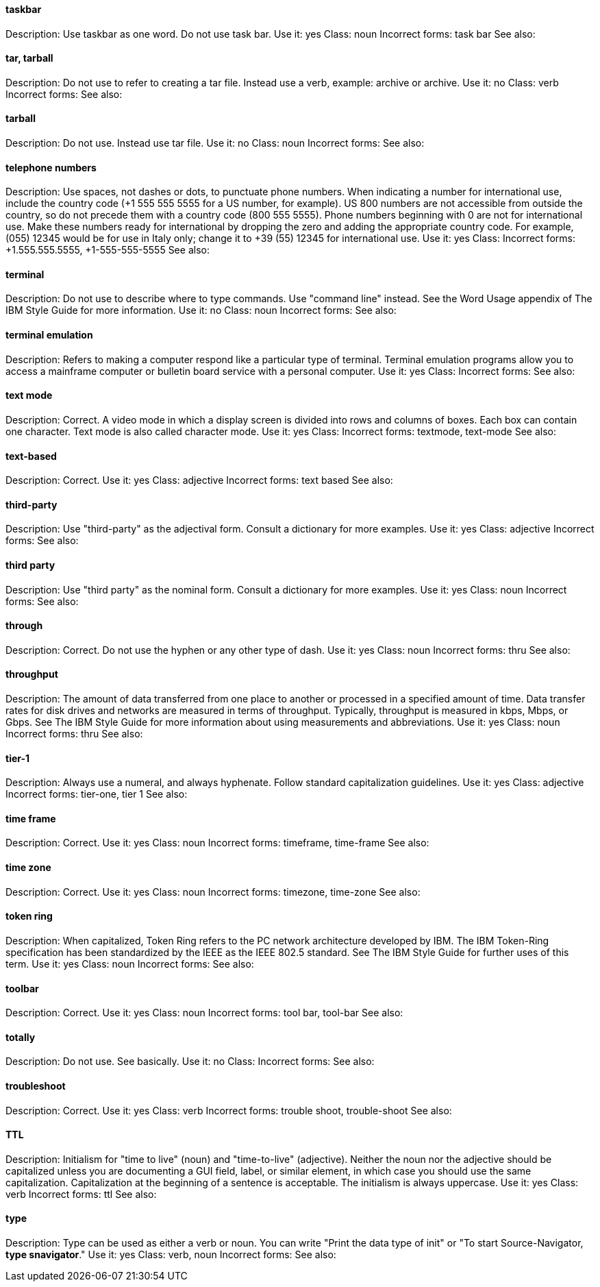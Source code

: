 [discrete]
==== taskbar
[[taskbar]]
Description: Use taskbar as one word. Do not use task bar.
Use it: yes
Class: noun
Incorrect forms: task bar
See also:

[discrete]
==== tar, tarball
[[tar]]
Description: Do not use to refer to creating a tar file. Instead use a verb, example: archive or archive.
Use it: no
Class: verb
Incorrect forms:
See also:

[discrete]
==== tarball
[[tarball]]
Description: Do not use. Instead use tar file.
Use it: no
Class: noun
Incorrect forms:
See also:

[discrete]
==== telephone numbers
[[telephone_numbers]]
Description: Use spaces, not dashes or dots, to punctuate phone numbers. When indicating a number for international use, include the country code (+1 555 555 5555 for a US number, for example). US 800 numbers are not accessible from outside the country, so do not precede them with a country code (800 555 5555). Phone numbers beginning with 0 are not for international use. Make these numbers ready for international by dropping the zero and adding the appropriate country code. For example, (055) 12345 would be for use in Italy only; change it to +39 (55) 12345 for international use. 
Use it: yes
Class: 
Incorrect forms: +1.555.555.5555, +1-555-555-5555
See also:

[discrete]
==== terminal
[[terminal]]
Description: Do not use to describe where to type commands. Use "command line" instead. See the Word Usage appendix of The IBM Style Guide for more information. 
Use it: no
Class: noun
Incorrect forms:
See also:

[discrete]
==== terminal emulation
[[terminal_emulation]]
Description: Refers to making a computer respond like a particular type of terminal. Terminal emulation programs allow you to access a mainframe computer or bulletin board service with a personal computer. 
Use it: yes
Class:
Incorrect forms:
See also:

[discrete]
==== ⁠text mode
[[text_mode]]
Description: Correct. A video mode in which a display screen is divided into rows and columns of boxes. Each box can contain one character. Text mode is also called character mode. 
Use it: yes
Class:
Incorrect forms: textmode, text-mode
See also:

[discrete]
==== text-based
[[text-based]]
Description: Correct. 
Use it: yes
Class: adjective
Incorrect forms: text based
See also:

[discrete]
==== ⁠third-party
[[third-party]]
Description: Use "third-party" as the adjectival form. Consult a dictionary for more examples. 
Use it: yes
Class: adjective
Incorrect forms:
See also:

[discrete]
==== third party
[[third_party]]
Description: Use "third party" as the nominal form. Consult a dictionary for more examples. 
Use it: yes
Class: noun
Incorrect forms:
See also:

[discrete]
==== through
[[through]]
Description: Correct. Do not use the hyphen or any other type of dash. 
Use it: yes
Class: noun
Incorrect forms: thru
See also:

[discrete]
==== throughput
[[throughput]]
Description: The amount of data transferred from one place to another or processed in a specified amount of time. Data transfer rates for disk drives and networks are measured in terms of throughput. Typically, throughput is measured in kbps, Mbps, or Gbps. See The IBM Style Guide for more information about using measurements and abbreviations.
Use it: yes
Class: noun
Incorrect forms: thru
See also:

[discrete]
==== tier-1
[[tier-1]]
Description: Always use a numeral, and always hyphenate. Follow standard capitalization guidelines. 
Use it: yes
Class: adjective
Incorrect forms: tier-one, tier 1
See also:

[discrete]
==== time frame
[[time_frame]]
Description: Correct.  
Use it: yes
Class: noun
Incorrect forms: timeframe, time-frame
See also:

[discrete]
==== time zone
[[time_zone]]
Description: Correct.  
Use it: yes
Class: noun
Incorrect forms: timezone, time-zone
See also:

[discrete]
==== token ring
[[token_ring]]
Description: When capitalized, Token Ring refers to the PC network architecture developed by IBM. The IBM Token-Ring specification has been standardized by the IEEE as the IEEE 802.5 standard. See The IBM Style Guide for further uses of this term.   
Use it: yes
Class: noun
Incorrect forms:
See also:

[discrete]
==== ⁠toolbar
[[toolbar]]
Description: Correct. 
Use it: yes
Class: noun
Incorrect forms: tool bar, tool-bar
See also:

[discrete]
==== ⁠totally
[[totally]]
Description: Do not use. See basically.
Use it: no
Class: 
Incorrect forms:
See also:

[discrete]
==== ⁠⁠troubleshoot
[[troubleshoot]]
Description: Correct.
Use it: yes
Class: verb
Incorrect forms: trouble shoot, trouble-shoot
See also:

[discrete]
==== TTL
[[TTL]]
Description: Initialism for "time to live" (noun) and "time-to-live" (adjective). Neither the noun nor the adjective should be capitalized unless you are documenting a GUI field, label, or similar element, in which case you should use the same capitalization. Capitalization at the beginning of a sentence is acceptable. The initialism is always uppercase. 
Use it: yes
Class: verb
Incorrect forms: ttl
See also:

[discrete]
==== ⁠type
[[type]]
Description: Type can be used as either a verb or noun. You can write "Print the data type of init" or "To start Source-Navigator, *type snavigator*." 
Use it: yes
Class: verb, noun
Incorrect forms:
See also:
